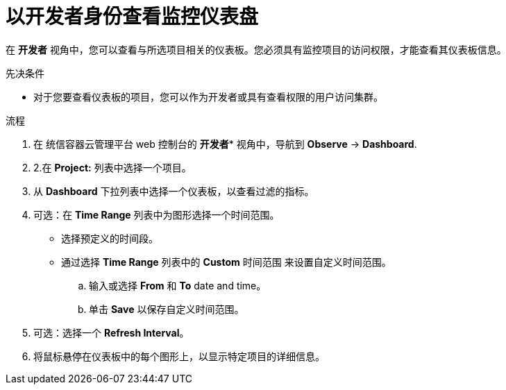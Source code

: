 // Module included in the following assemblies:
//
// * monitoring/reviewing-monitoring-dashboards.adoc

:_content-type: PROCEDURE
[id="reviewing-monitoring-dashboards-developer_{context}"]
= 以开发者身份查看监控仪表盘

在 *开发者* 视角中，您可以查看与所选项目相关的仪表板。您必须具有监控项目的访问权限，才能查看其仪表板信息。

.先决条件

* 对于您要查看仪表板的项目，您可以作为开发者或具有查看权限的用户访问集群。

.流程

. 在 统信容器云管理平台 web 控制台的 *开发者** 视角中，导航到 *Observe* -> *Dashboard*.

. 2.在 *Project:* 列表中选择一个项目。

. 从 *Dashboard* 下拉列表中选择一个仪表板，以查看过滤的指标。
+
. 可选：在 *Time Range* 列表中为图形选择一个时间范围。
+
** 选择预定义的时间段。
+
** 通过选择 *Time Range* 列表中的 *Custom* 时间范围 来设置自定义时间范围。
+
.. 输入或选择 *From* 和 *To* date and time。
+
.. 单击 *Save* 以保存自定义时间范围。

. 可选：选择一个 *Refresh Interval*。

. 将鼠标悬停在仪表板中的每个图形上，以显示特定项目的详细信息。
